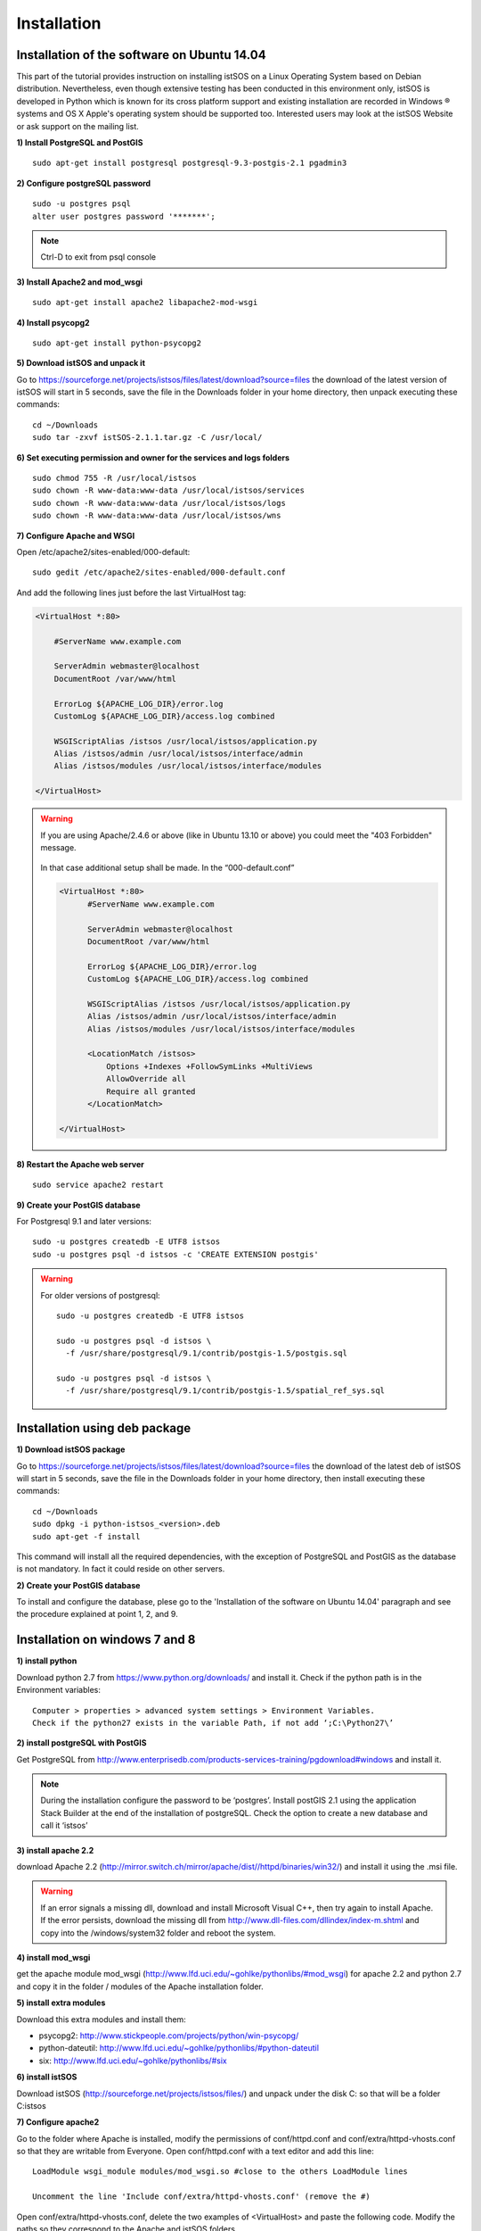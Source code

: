 .. _installation:

==============
Installation
==============

---------------------------------------------
Installation of the software on Ubuntu 14.04
---------------------------------------------
This part of the tutorial provides instruction on installing istSOS on a Linux Operating System based on Debian distribution. Nevertheless, even though extensive testing has been conducted in this environment only, istSOS is developed in Python which is known for its cross platform support and existing installation are recorded in Windows ® systems and OS X Apple's operating system should be supported too. Interested users may look at the istSOS Website or ask support on the mailing list.

**1) Install PostgreSQL and PostGIS**

::
    
    sudo apt-get install postgresql postgresql-9.3-postgis-2.1 pgadmin3
    
**2) Configure postgreSQL password**

::
    
    sudo -u postgres psql
    alter user postgres password '*******'; 

.. note:: Ctrl-D to exit from psql console

    
**3) Install Apache2 and mod_wsgi**

::

    sudo apt-get install apache2 libapache2-mod-wsgi
    
**4) Install psycopg2**

::
    
    sudo apt-get install python-psycopg2


**5) Download istSOS and unpack it**

Go to `<https://sourceforge.net/projects/istsos/files/latest/download?source=files>`_ the download of the latest version of istSOS will start in 5 seconds, save the file in the Downloads folder in your home directory, then unpack executing these commands:

::
    
    cd ~/Downloads
    sudo tar -zxvf istSOS-2.1.1.tar.gz -C /usr/local/ 

**6) Set executing permission and owner for the services and logs folders**

::
    
    sudo chmod 755 -R /usr/local/istsos
    sudo chown -R www-data:www-data /usr/local/istsos/services
    sudo chown -R www-data:www-data /usr/local/istsos/logs
    sudo chown -R www-data:www-data /usr/local/istsos/wns

**7) Configure Apache and WSGI**

Open /etc/apache2/sites-enabled/000-default:

::
    
    sudo gedit /etc/apache2/sites-enabled/000-default.conf

And add the following lines just before the last VirtualHost  tag:

.. code-block:: apacheconf

    <VirtualHost *:80>
    
        #ServerName www.example.com

        ServerAdmin webmaster@localhost
        DocumentRoot /var/www/html

        ErrorLog ${APACHE_LOG_DIR}/error.log
        CustomLog ${APACHE_LOG_DIR}/access.log combined

        WSGIScriptAlias /istsos /usr/local/istsos/application.py
        Alias /istsos/admin /usr/local/istsos/interface/admin
        Alias /istsos/modules /usr/local/istsos/interface/modules
      
    </VirtualHost> 

.. warning::

    If you are using Apache/2.4.6 or above (like in Ubuntu 13.10 or above) 
    you could meet the "403 Forbidden" message.
    
    
    .. figure::  images/forbidden.png
   
   
    In that case additional setup shall be made. In the “000-default.conf” 
   
    
    .. code-block:: apacheconf
        
        <VirtualHost *:80>
              #ServerName www.example.com

              ServerAdmin webmaster@localhost
              DocumentRoot /var/www/html

              ErrorLog ${APACHE_LOG_DIR}/error.log
              CustomLog ${APACHE_LOG_DIR}/access.log combined
               
              WSGIScriptAlias /istsos /usr/local/istsos/application.py
              Alias /istsos/admin /usr/local/istsos/interface/admin
              Alias /istsos/modules /usr/local/istsos/interface/modules
              
              <LocationMatch /istsos>
                  Options +Indexes +FollowSymLinks +MultiViews
                  AllowOverride all
                  Require all granted
              </LocationMatch>
              
        </VirtualHost> 
    
**8) Restart the Apache web server**

::

    sudo service apache2 restart 
    
**9) Create your PostGIS database**

For Postgresql 9.1 and later versions:

::

    sudo -u postgres createdb -E UTF8 istsos
    sudo -u postgres psql -d istsos -c 'CREATE EXTENSION postgis'

.. warning::

    For older versions of postgresql:
    
    ::
        
        sudo -u postgres createdb -E UTF8 istsos

        sudo -u postgres psql -d istsos \
          -f /usr/share/postgresql/9.1/contrib/postgis-1.5/postgis.sql

        sudo -u postgres psql -d istsos \
          -f /usr/share/postgresql/9.1/contrib/postgis-1.5/spatial_ref_sys.sql

------------------------------
Installation using deb package
------------------------------

**1) Download istSOS package**

Go to `<https://sourceforge.net/projects/istsos/files/latest/download?source=files>`_ the download of the latest deb of istSOS will start in 5 seconds, save the file in the Downloads folder in your home directory, then install executing these commands:

::
    
    cd ~/Downloads
    sudo dpkg -i python-istsos_<version>.deb
    sudo apt-get -f install 

This command will install all the required dependencies, with the exception of PostgreSQL and PostGIS as the database is not mandatory. In fact it could reside on other servers.


**2) Create your PostGIS database**

To install and configure the database, plese go to the 'Installation of the software on Ubuntu 14.04' paragraph and see the procedure explained at point 1, 2, and 9.

--------------------------------
Installation on windows 7 and 8
--------------------------------

**1) install python**

Download python 2.7 from `<https://www.python.org/downloads/>`_ and install it. Check if the python path is in the Environment variables:

::

    Computer > properties > advanced system settings > Environment Variables.
    Check if the python27 exists in the variable Path, if not add ‘;C:\Python27\’

**2) install postgreSQL with PostGIS**

Get PostgreSQL from `<http://www.enterprisedb.com/products-services-training/pgdownload#windows>`_ and install it.

.. note::
    During the installation configure the password to be ‘postgres’.
    Install postGIS 2.1 using the application Stack Builder at the end of the installation of   
    postgreSQL. Check the option to create a new database and call it ‘istsos’


**3) install apache 2.2**

download Apache 2.2  (`<http://mirror.switch.ch/mirror/apache/dist//httpd/binaries/win32/>`_) and install it using the .msi file. 

.. warning::
    If an error signals a missing dll, download and install Microsoft Visual C++, then try again to install Apache. If the error persists, download the missing dll from `<http://www.dll-files.com/dllindex/index-m.shtml>`_ and copy into the /windows/system32 folder and reboot the system.

**4) install mod_wsgi**

get the apache module mod_wsgi (`<http://www.lfd.uci.edu/~gohlke/pythonlibs/#mod_wsgi>`_) for apache 2.2 and python 2.7 and copy it in the folder / modules of the Apache installation folder.

**5) install extra modules**

Download this extra modules and install them:

* psycopg2: `<http://www.stickpeople.com/projects/python/win-psycopg/>`_
* python-dateutil: `<http://www.lfd.uci.edu/~gohlke/pythonlibs/#python-dateutil>`_
* six: `<http://www.lfd.uci.edu/~gohlke/pythonlibs/#six>`_

**6) install istSOS**

Download istSOS (`<http://sourceforge.net/projects/istsos/files/>`_) and unpack under the disk C: so that will be a folder C:\istsos

**7) Configure apache2**

Go to the folder where Apache is installed, modify the permissions of conf/httpd.conf and conf/extra/httpd-vhosts.conf so that they are writable from Everyone.
Open conf/httpd.conf with a text editor and add this line:

::

    LoadModule wsgi_module modules/mod_wsgi.so #close to the others LoadModule lines
    
    Uncomment the line 'Include conf/extra/httpd-vhosts.conf' (remove the #) 

Open conf/extra/httpd-vhosts.conf, delete the two examples of <VirtualHost> and paste the following code. Modify the paths so they correspond to the Apache and istSOS folders.

::

    <VirtualHost *:80>
            ServerAdmin webmaster@localhost
            DocumentRoot "C:/Apache2/htdocs"
            <Directory />
                    Options FollowSymLinks
                    AllowOverride None
            </Directory>

            <Directory C:/Apache2/htdocs/>
                    Options Indexes FollowSymLinks MultiViews
                    AllowOverride None
                    Order allow,deny
                    allow from all
            </Directory>
            
            ScriptAlias /cgi-bin/ "c:/Apache2/cgi-bin/"
            <Directory "c:/Apache2/cgi-bin">
                    AllowOverride None
                    Options +ExecCGI -MultiViews +SymLinksIfOwnerMatch
                    Order allow,deny
                    Allow from all
            </Directory>

            ErrorLog "c:/Apache2/logs/error.log"
            LogLevel warn
            CustomLog "c:/Apache2/logs/access.log" combined
            Alias /doc/ "c:/Apache2/manual/"
           
            <Directory "c:/Apache2/manual/">
                    Options Indexes MultiViews FollowSymLinks
                    AllowOverride None
                    Order deny,allow
                    Deny from all
                    Allow from 127.0.0.1
            </Directory>
           
            WSGIScriptAlias /istsos "c:/istsos/application.py"
            <Location "/istsos">
                    Options Indexes MultiViews FollowSymLinks
                    AllowOverride None
                    Order deny,allow
                    Deny from all
                    Allow from 127.0.0.1
            </Location>
            Alias /istsos/admin "c:/istsos/interface/admin"
            Alias /istsos/modules "c:/istsos/interface/modules"
    </VirtualHost>

**8) restart Apache 2.2**

Restart apache 2.2 using the icon or:

::

    control panel > system and security > administrative tools > services
    click on Apache 2.2 and then on restart.

-----------------------
Check the installation
-----------------------

Now istSOS is up and running. Open a web browser and go to `<http://localhost/istsos/admin>`_. You should see the istSOS Web Admin page. 

.. note::
    If an error occurs, take a look at the Apache error log with this command to understand what’s going wrong
    
    In *Ubuntu* try:
    
    :: 
    
        tail -f /var/log/apache2/error.log 
    
    In Windows open the file:
    
    :: 
        
        <Apache2.2 folder>\logs\error.log














